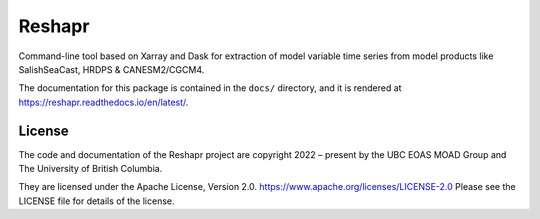 *******
Reshapr
*******

.. image:: https://img.shields.io/badge/license-Apache%202-cb2533.svg
    :target: https://www.apache.org/licenses/LICENSE-2.0
    :alt: Licensed under the Apache License, Version 2.0
.. image:: https://img.shields.io/badge/Python-3.11+-blue?logo=python&label=Python&logoColor=gold
    :target: https://docs.python.org/3.12/
    :alt: Python Version
.. image:: https://img.shields.io/badge/version%20control-git-blue.svg?logo=github
    :target: https://github.com/UBC-MOAD/Reshapr
    :alt: Git on GitHub
.. image:: https://img.shields.io/badge/pre--commit-enabled-brightgreen?logo=pre-commit&logoColor=white
    :target: https://github.com/pre-commit/pre-commit
    :alt: pre-commit
.. image:: https://img.shields.io/badge/code%20style-black-000000.svg
    :target: https://black.readthedocs.io/en/stable/
    :alt: The uncompromising Python code formatter
.. image:: https://img.shields.io/badge/%F0%9F%A5%9A-Hatch-4051b5.svg
    :alt: Hatch project
    :target: https://github.com/pypa/hatch
.. image:: https://readthedocs.org/projects/reshapr/badge/?version=latest
    :target: https://reshapr.readthedocs.io/en/latest/
    :alt: Documentation Status
.. image:: https://github.com/UBC-MOAD/Reshapr/workflows/sphinx-linkcheck/badge.svg
    :target: https://github.com/UBC-MOAD/Reshapr/actions?query=workflow:sphinx-linkcheck
    :alt: Sphinx linkcheck
.. image:: https://github.com/UBC-MOAD/Reshapr/workflows/pytest-with-coverage/badge.svg
    :target: https://github.com/UBC-MOAD/Reshapr/actions?query=workflow:pytest-with-coverage
    :alt: Pytest with Coverage Status
.. image:: https://codecov.io/gh/UBC-MOAD/Reshapr/branch/main/graph/badge.svg
    :target: https://app.codecov.io/gh/UBC-MOAD/Reshapr
    :alt: Codecov Testing Coverage Report
.. image:: https://github.com/UBC-MOAD/Reshapr/actions/workflows/codeql-analysis.yaml/badge.svg
    :target: https://github.com/UBC-MOAD/Reshapr/actions?query=workflow:CodeQL
    :alt: CodeQL analysis
.. image:: https://img.shields.io/github/issues/UBC-MOAD/Reshapr?logo=github
    :target: https://github.com/UBC-MOAD/Reshapr/issues
    :alt: Issue Tracker

Command-line tool based on Xarray and Dask for extraction of model variable time series
from model products like SalishSeaCast, HRDPS & CANESM2/CGCM4.

The documentation for this package is contained in the ``docs/`` directory,
and it is rendered at https://reshapr.readthedocs.io/en/latest/.

License
=======

.. image:: https://img.shields.io/badge/license-Apache%202-cb2533.svg
    :target: https://www.apache.org/licenses/LICENSE-2.0
    :alt: Licensed under the Apache License, Version 2.0

.. SPDX-License-Identifier: Apache-2.0

The code and documentation of the Reshapr project
are copyright 2022 – present by the UBC EOAS MOAD Group and The University of British Columbia.

They are licensed under the Apache License, Version 2.0.
https://www.apache.org/licenses/LICENSE-2.0
Please see the LICENSE file for details of the license.
